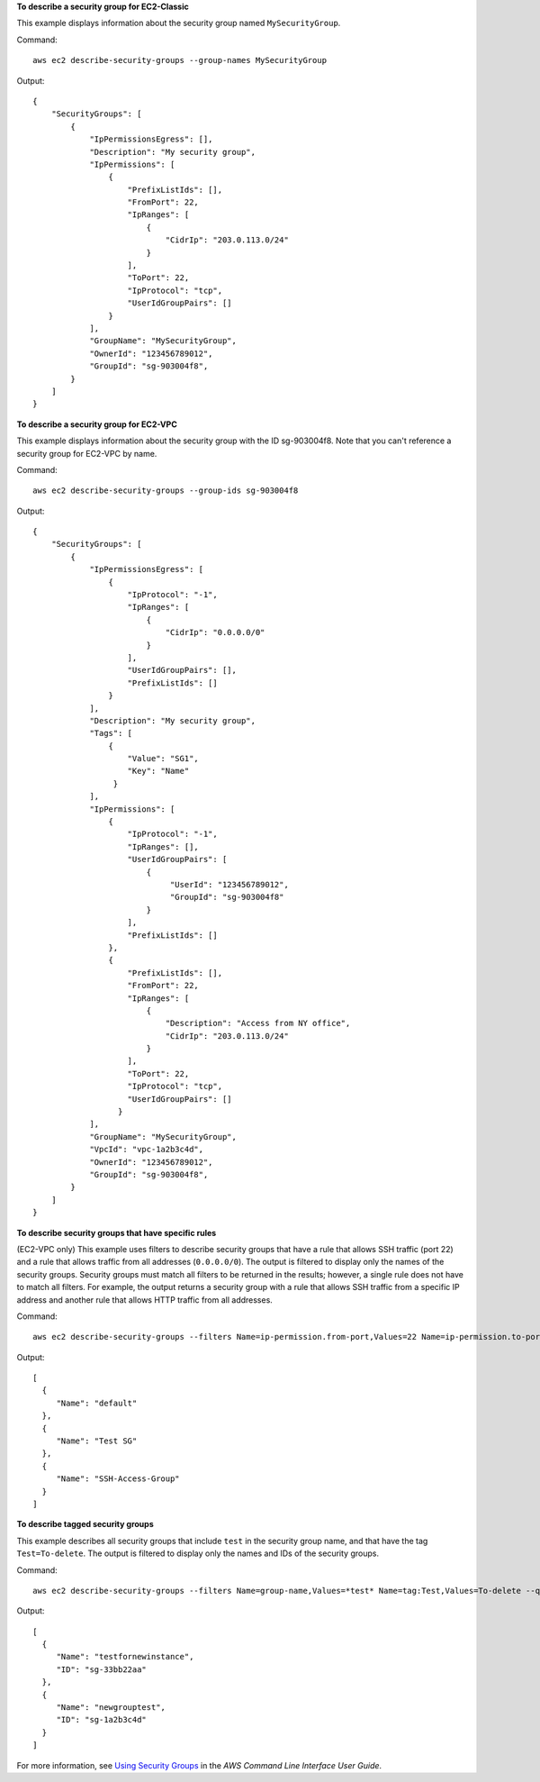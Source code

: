 **To describe a security group for EC2-Classic**

This example displays information about the security group named ``MySecurityGroup``.

Command::

  aws ec2 describe-security-groups --group-names MySecurityGroup

Output::

  {
      "SecurityGroups": [
          {
              "IpPermissionsEgress": [],
              "Description": "My security group",
              "IpPermissions": [
                  {
                      "PrefixListIds": [], 
                      "FromPort": 22, 
                      "IpRanges": [
                          {
                              "CidrIp": "203.0.113.0/24"
                          }
                      ], 
                      "ToPort": 22, 
                      "IpProtocol": "tcp", 
                      "UserIdGroupPairs": []
                  }
              ],
              "GroupName": "MySecurityGroup",
              "OwnerId": "123456789012",
              "GroupId": "sg-903004f8",
          }
      ]
  }

**To describe a security group for EC2-VPC**

This example displays information about the security group with the ID sg-903004f8. Note that you can't reference a security group for EC2-VPC by name.

Command::

  aws ec2 describe-security-groups --group-ids sg-903004f8

Output::

  {
      "SecurityGroups": [
          {
              "IpPermissionsEgress": [
                  {
                      "IpProtocol": "-1",
                      "IpRanges": [
                          {
                              "CidrIp": "0.0.0.0/0"
                          }
                      ],
                      "UserIdGroupPairs": [],
                      "PrefixListIds": []
                  }
              ],
              "Description": "My security group",
              "Tags": [
                  {
                      "Value": "SG1", 
                      "Key": "Name"
                   }
              ], 
              "IpPermissions": [
                  {
                      "IpProtocol": "-1", 
                      "IpRanges": [], 
                      "UserIdGroupPairs": [
                          {
                               "UserId": "123456789012", 
                               "GroupId": "sg-903004f8"
                          }
                      ], 
                      "PrefixListIds": []
                  },
                  {
                      "PrefixListIds": [], 
                      "FromPort": 22, 
                      "IpRanges": [
                          {
                              "Description": "Access from NY office",
                              "CidrIp": "203.0.113.0/24"
                          }
                      ], 
                      "ToPort": 22, 
                      "IpProtocol": "tcp", 
                      "UserIdGroupPairs": []
                    }
              ],
              "GroupName": "MySecurityGroup",
              "VpcId": "vpc-1a2b3c4d",
              "OwnerId": "123456789012",
              "GroupId": "sg-903004f8",
          }
      ]
  }

**To describe security groups that have specific rules**

(EC2-VPC only) This example uses filters to describe security groups that have a rule that allows SSH traffic (port 22) and a rule that allows traffic from all addresses (``0.0.0.0/0``). The output is filtered to display only the names of the security groups. Security groups must match all filters to be returned in the results; however, a single rule does not have to match all filters. For example, the output returns a security group with a rule that allows SSH traffic from a specific IP address and another rule that allows HTTP traffic from all addresses.

Command::

  aws ec2 describe-security-groups --filters Name=ip-permission.from-port,Values=22 Name=ip-permission.to-port,Values=22 Name=ip-permission.cidr,Values='0.0.0.0/0' --query 'SecurityGroups[*].{Name:GroupName}'

Output::

   [
     {
        "Name": "default"
     }, 
     {
        "Name": "Test SG"
     }, 
     {
        "Name": "SSH-Access-Group"
     }
   ]

**To describe tagged security groups**

This example describes all security groups that include ``test`` in the security group name, and that have the tag ``Test=To-delete``. The output is filtered to display only the names and IDs of the security groups.

Command::

  aws ec2 describe-security-groups --filters Name=group-name,Values=*test* Name=tag:Test,Values=To-delete --query 'SecurityGroups[*].{Name:GroupName,ID:GroupId}'
  
Output::

   [
     {
        "Name": "testfornewinstance", 
        "ID": "sg-33bb22aa"
     }, 
     {
        "Name": "newgrouptest", 
        "ID": "sg-1a2b3c4d"
     }
   ]

For more information, see `Using Security Groups`_ in the *AWS Command Line Interface User Guide*.

.. _`Using Security Groups`: http://docs.aws.amazon.com/cli/latest/userguide/cli-ec2-sg.html

